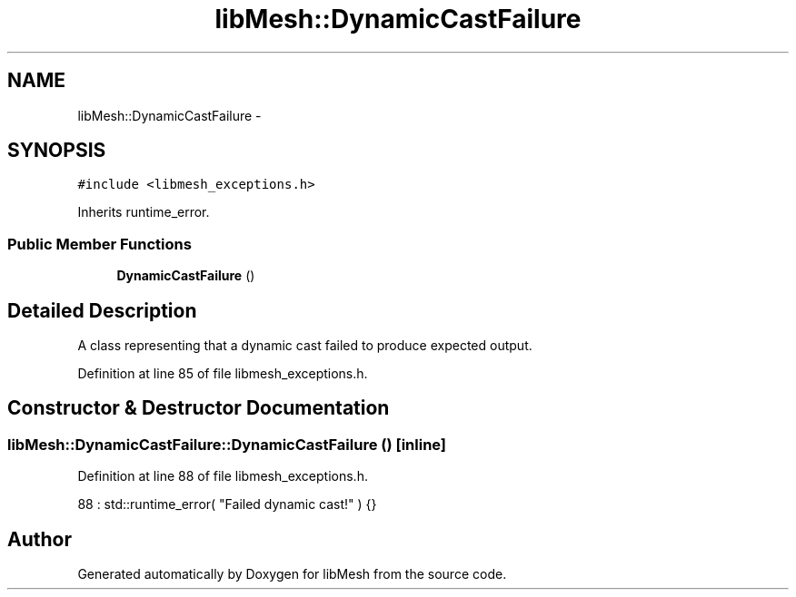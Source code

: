 .TH "libMesh::DynamicCastFailure" 3 "Tue May 6 2014" "libMesh" \" -*- nroff -*-
.ad l
.nh
.SH NAME
libMesh::DynamicCastFailure \- 
.SH SYNOPSIS
.br
.PP
.PP
\fC#include <libmesh_exceptions\&.h>\fP
.PP
Inherits runtime_error\&.
.SS "Public Member Functions"

.in +1c
.ti -1c
.RI "\fBDynamicCastFailure\fP ()"
.br
.in -1c
.SH "Detailed Description"
.PP 
A class representing that a dynamic cast failed to produce expected output\&. 
.PP
Definition at line 85 of file libmesh_exceptions\&.h\&.
.SH "Constructor & Destructor Documentation"
.PP 
.SS "libMesh::DynamicCastFailure::DynamicCastFailure ()\fC [inline]\fP"

.PP
Definition at line 88 of file libmesh_exceptions\&.h\&.
.PP
.nf
88 : std::runtime_error( "Failed dynamic cast!" ) {}
.fi


.SH "Author"
.PP 
Generated automatically by Doxygen for libMesh from the source code\&.
